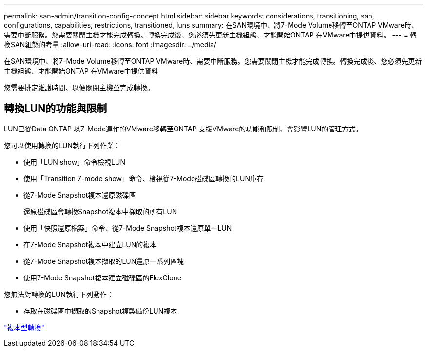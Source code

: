 ---
permalink: san-admin/transition-config-concept.html 
sidebar: sidebar 
keywords: considerations, transitioning, san, configurations, capabilities, restrictions, transitioned, luns 
summary: 在SAN環境中、將7-Mode Volume移轉至ONTAP VMware時、需要中斷服務。您需要關閉主機才能完成轉換。轉換完成後、您必須先更新主機組態、才能開始ONTAP 在VMware中提供資料。 
---
= 轉換SAN組態的考量
:allow-uri-read: 
:icons: font
:imagesdir: ../media/


[role="lead"]
在SAN環境中、將7-Mode Volume移轉至ONTAP VMware時、需要中斷服務。您需要關閉主機才能完成轉換。轉換完成後、您必須先更新主機組態、才能開始ONTAP 在VMware中提供資料

您需要排定維護時間、以便關閉主機並完成轉換。



== 轉換LUN的功能與限制

LUN已從Data ONTAP 以7-Mode運作的VMware移轉至ONTAP 支援VMware的功能和限制、會影響LUN的管理方式。

您可以使用轉換的LUN執行下列作業：

* 使用「LUN show」命令檢視LUN
* 使用「Transition 7-mode show」命令、檢視從7-Mode磁碟區轉換的LUN庫存
* 從7-Mode Snapshot複本還原磁碟區
+
還原磁碟區會轉換Snapshot複本中擷取的所有LUN

* 使用「快照還原檔案」命令、從7-Mode Snapshot複本還原單一LUN
* 在7-Mode Snapshot複本中建立LUN的複本
* 從7-Mode Snapshot複本擷取的LUN還原一系列區塊
* 使用7-Mode Snapshot複本建立磁碟區的FlexClone


您無法對轉換的LUN執行下列動作：

* 存取在磁碟區中擷取的Snapshot複製備份LUN複本


link:https://docs.netapp.com/us-en/ontap-7mode-transition/copy-based/index.html["複本型轉換"]
